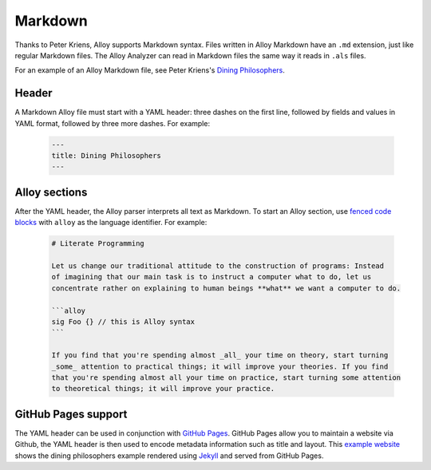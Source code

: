 .. _markdown:

++++++++
Markdown
++++++++

Thanks to Peter Kriens, Alloy supports Markdown syntax. Files written in Alloy Markdown have an ``.md`` extension, just like regular Markdown files. The Alloy Analyzer can read in Markdown files the same way it reads in ``.als`` files.

For an example of an Alloy Markdown file, see Peter Kriens's `Dining Philosophers`_.

.. _Dining Philosophers: https://github.com/pkriens/pkriens.github.io/blob/master/philosophers.md

Header
~~~~~~

A Markdown Alloy file must start with a YAML header: three dashes on the first line, followed by fields and values in YAML format, followed by three more dashes. For example:

  .. code:: yaml

      ---
      title: Dining Philosophers
      ---


Alloy sections
~~~~~~~~~~~~~~

After the YAML header, the Alloy parser interprets all text as Markdown. To start an Alloy section, use `fenced code blocks`_ with ``alloy`` as the language identifier. For example:

.. _fenced code blocks: https://help.github.com/en/github/writing-on-github/creating-and-highlighting-code-blocks#fenced-code-blocks

  .. code::

      # Literate Programming 

      Let us change our traditional attitude to the construction of programs: Instead 
      of imagining that our main task is to instruct a computer what to do, let us 
      concentrate rather on explaining to human beings **what** we want a computer to do.

      ```alloy
      sig Foo {} // this is Alloy syntax
      ```

      If you find that you're spending almost _all_ your time on theory, start turning 
      _some_ attention to practical things; it will improve your theories. If you find 
      that you're spending almost all your time on practice, start turning some attention 
      to theoretical things; it will improve your practice.


GitHub Pages support
~~~~~~~~~~~~~~~~~~~~

The YAML header can be used in conjunction with `GitHub Pages`_. GitHub Pages allow you to maintain a website via Github, the YAML header is then used to encode metadata information such as title and layout. This `example website`_ shows the dining philosophers example rendered using Jekyll_ and served from GitHub Pages.

.. _Github Pages: https://pages.github.com/
.. _example website: https://www.aqute.biz/philosophers.html
.. _Jekyll: https://jekyllrb.com/docs/github-pages/


